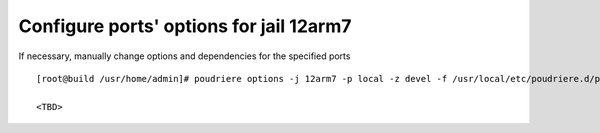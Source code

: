 .. _ug_example_poudriere_options_12arm7:

Configure ports' options for jail 12arm7
----------------------------------------

If necessary, manually change options and dependencies for the specified ports ::

  [root@build /usr/home/admin]# poudriere options -j 12arm7 -p local -z devel -f /usr/local/etc/poudriere.d/pkglist_arm/minimal

  <TBD>
